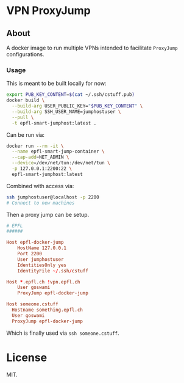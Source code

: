 * VPN ProxyJump
** About
A docker image to run multiple VPNs intended to facilitate ~ProxyJump~ configurations.
*** Usage
This is meant to be built locally for now:
#+begin_src bash
export PUB_KEY_CONTENT=$(cat ~/.ssh/cstuff.pub)
docker build \
  --build-arg USER_PUBLIC_KEY="$PUB_KEY_CONTENT" \
  --build-arg SSH_USER_NAME=jumphostuser \
  --pull \
  -t epfl-smart-jumphost:latest .
#+end_src

Can be run via:

#+begin_src bash
docker run --rm -it \
  --name epfl-smart-jump-container \
  --cap-add=NET_ADMIN \
  --device=/dev/net/tun:/dev/net/tun \
  -p 127.0.0.1:2200:22 \
  epfl-smart-jumphost:latest
#+end_src

Combined with access via:
#+begin_src bash
ssh jumphostuser@localhost -p 2200
# Connect to new machines
#+end_src

Then a proxy jump can be setup.
#+begin_src conf
# EPFL
######

Host epfl-docker-jump
    HostName 127.0.0.1
    Port 2200
    User jumphostuser
    IdentitiesOnly yes
    IdentityFile ~/.ssh/cstuff

Host *.epfl.ch !vpn.epfl.ch
    User goswami
    ProxyJump epfl-docker-jump

Host someone.cstuff
  Hostname something.epfl.ch
  User goswami
  ProxyJump epfl-docker-jump
#+end_src

Which is finally used via ~ssh someone.cstuff~.
* License
MIT.
